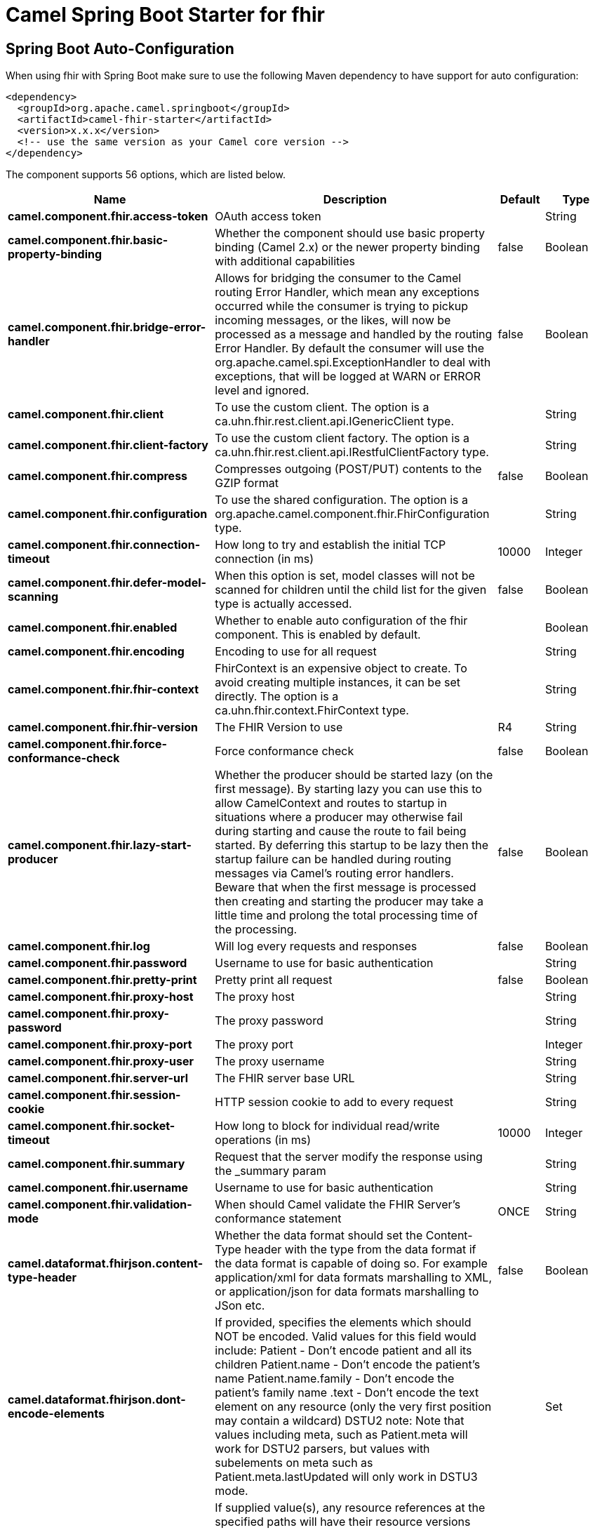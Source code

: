 // spring-boot-auto-configure options: START
:page-partial:
:doctitle: Camel Spring Boot Starter for fhir

== Spring Boot Auto-Configuration

When using fhir with Spring Boot make sure to use the following Maven dependency to have support for auto configuration:

[source,xml]
----
<dependency>
  <groupId>org.apache.camel.springboot</groupId>
  <artifactId>camel-fhir-starter</artifactId>
  <version>x.x.x</version>
  <!-- use the same version as your Camel core version -->
</dependency>
----


The component supports 56 options, which are listed below.



[width="100%",cols="2,5,^1,2",options="header"]
|===
| Name | Description | Default | Type
| *camel.component.fhir.access-token* | OAuth access token |  | String
| *camel.component.fhir.basic-property-binding* | Whether the component should use basic property binding (Camel 2.x) or the newer property binding with additional capabilities | false | Boolean
| *camel.component.fhir.bridge-error-handler* | Allows for bridging the consumer to the Camel routing Error Handler, which mean any exceptions occurred while the consumer is trying to pickup incoming messages, or the likes, will now be processed as a message and handled by the routing Error Handler. By default the consumer will use the org.apache.camel.spi.ExceptionHandler to deal with exceptions, that will be logged at WARN or ERROR level and ignored. | false | Boolean
| *camel.component.fhir.client* | To use the custom client. The option is a ca.uhn.fhir.rest.client.api.IGenericClient type. |  | String
| *camel.component.fhir.client-factory* | To use the custom client factory. The option is a ca.uhn.fhir.rest.client.api.IRestfulClientFactory type. |  | String
| *camel.component.fhir.compress* | Compresses outgoing (POST/PUT) contents to the GZIP format | false | Boolean
| *camel.component.fhir.configuration* | To use the shared configuration. The option is a org.apache.camel.component.fhir.FhirConfiguration type. |  | String
| *camel.component.fhir.connection-timeout* | How long to try and establish the initial TCP connection (in ms) | 10000 | Integer
| *camel.component.fhir.defer-model-scanning* | When this option is set, model classes will not be scanned for children until the child list for the given type is actually accessed. | false | Boolean
| *camel.component.fhir.enabled* | Whether to enable auto configuration of the fhir component. This is enabled by default. |  | Boolean
| *camel.component.fhir.encoding* | Encoding to use for all request |  | String
| *camel.component.fhir.fhir-context* | FhirContext is an expensive object to create. To avoid creating multiple instances, it can be set directly. The option is a ca.uhn.fhir.context.FhirContext type. |  | String
| *camel.component.fhir.fhir-version* | The FHIR Version to use | R4 | String
| *camel.component.fhir.force-conformance-check* | Force conformance check | false | Boolean
| *camel.component.fhir.lazy-start-producer* | Whether the producer should be started lazy (on the first message). By starting lazy you can use this to allow CamelContext and routes to startup in situations where a producer may otherwise fail during starting and cause the route to fail being started. By deferring this startup to be lazy then the startup failure can be handled during routing messages via Camel's routing error handlers. Beware that when the first message is processed then creating and starting the producer may take a little time and prolong the total processing time of the processing. | false | Boolean
| *camel.component.fhir.log* | Will log every requests and responses | false | Boolean
| *camel.component.fhir.password* | Username to use for basic authentication |  | String
| *camel.component.fhir.pretty-print* | Pretty print all request | false | Boolean
| *camel.component.fhir.proxy-host* | The proxy host |  | String
| *camel.component.fhir.proxy-password* | The proxy password |  | String
| *camel.component.fhir.proxy-port* | The proxy port |  | Integer
| *camel.component.fhir.proxy-user* | The proxy username |  | String
| *camel.component.fhir.server-url* | The FHIR server base URL |  | String
| *camel.component.fhir.session-cookie* | HTTP session cookie to add to every request |  | String
| *camel.component.fhir.socket-timeout* | How long to block for individual read/write operations (in ms) | 10000 | Integer
| *camel.component.fhir.summary* | Request that the server modify the response using the _summary param |  | String
| *camel.component.fhir.username* | Username to use for basic authentication |  | String
| *camel.component.fhir.validation-mode* | When should Camel validate the FHIR Server's conformance statement | ONCE | String
| *camel.dataformat.fhirjson.content-type-header* | Whether the data format should set the Content-Type header with the type from the data format if the data format is capable of doing so. For example application/xml for data formats marshalling to XML, or application/json for data formats marshalling to JSon etc. | false | Boolean
| *camel.dataformat.fhirjson.dont-encode-elements* | If provided, specifies the elements which should NOT be encoded. Valid values for this field would include: Patient - Don't encode patient and all its children Patient.name - Don't encode the patient's name Patient.name.family - Don't encode the patient's family name .text - Don't encode the text element on any resource (only the very first position may contain a wildcard) DSTU2 note: Note that values including meta, such as Patient.meta will work for DSTU2 parsers, but values with subelements on meta such as Patient.meta.lastUpdated will only work in DSTU3 mode. |  | Set
| *camel.dataformat.fhirjson.dont-strip-versions-from-references-at-paths* | If supplied value(s), any resource references at the specified paths will have their resource versions encoded instead of being automatically stripped during the encoding process. This setting has no effect on the parsing process. This method provides a finer-grained level of control than setStripVersionsFromReferences(String) and any paths specified by this method will be encoded even if setStripVersionsFromReferences(String) has been set to true (which is the default) |  | List
| *camel.dataformat.fhirjson.enabled* | Whether to enable auto configuration of the fhirJson data format. This is enabled by default. |  | Boolean
| *camel.dataformat.fhirjson.encode-elements* | If provided, specifies the elements which should be encoded, to the exclusion of all others. Valid values for this field would include: Patient - Encode patient and all its children Patient.name - Encode only the patient's name Patient.name.family - Encode only the patient's family name .text - Encode the text element on any resource (only the very first position may contain a wildcard) .(mandatory) - This is a special case which causes any mandatory fields (min 0) to be encoded |  | Set
| *camel.dataformat.fhirjson.encode-elements-applies-to-child-resources-only* | If set to true (default is false), the values supplied to setEncodeElements(Set) will not be applied to the root resource (typically a Bundle), but will be applied to any sub-resources contained within it (i.e. search result resources in that bundle) | false | Boolean
| *camel.dataformat.fhirjson.fhir-version* | The version of FHIR to use. Possible values are: DSTU2,DSTU2_HL7ORG,DSTU2_1,DSTU3,R4 | DSTU3 | String
| *camel.dataformat.fhirjson.omit-resource-id* | If set to true (default is false) the ID of any resources being encoded will not be included in the output. Note that this does not apply to contained resources, only to root resources. In other words, if this is set to true, contained resources will still have local IDs but the outer/containing ID will not have an ID. | false | Boolean
| *camel.dataformat.fhirjson.override-resource-id-with-bundle-entry-full-url* | If set to true (which is the default), the Bundle.entry.fullUrl will override the Bundle.entry.resource's resource id if the fullUrl is defined. This behavior happens when parsing the source data into a Bundle object. Set this to false if this is not the desired behavior (e.g. the client code wishes to perform additional validation checks between the fullUrl and the resource id). | false | Boolean
| *camel.dataformat.fhirjson.pretty-print* | Sets the pretty print flag, meaning that the parser will encode resources with human-readable spacing and newlines between elements instead of condensing output as much as possible. | false | Boolean
| *camel.dataformat.fhirjson.server-base-url* | Sets the server's base URL used by this parser. If a value is set, resource references will be turned into relative references if they are provided as absolute URLs but have a base matching the given base. |  | String
| *camel.dataformat.fhirjson.strip-versions-from-references* | If set to true (which is the default), resource references containing a version will have the version removed when the resource is encoded. This is generally good behaviour because in most situations, references from one resource to another should be to the resource by ID, not by ID and version. In some cases though, it may be desirable to preserve the version in resource links. In that case, this value should be set to false. This method provides the ability to globally disable reference encoding. If finer-grained control is needed, use setDontStripVersionsFromReferencesAtPaths(List) | false | Boolean
| *camel.dataformat.fhirjson.summary-mode* | If set to true (default is false) only elements marked by the FHIR specification as being summary elements will be included. | false | Boolean
| *camel.dataformat.fhirjson.suppress-narratives* | If set to true (default is false), narratives will not be included in the encoded values. | false | Boolean
| *camel.dataformat.fhirxml.content-type-header* | Whether the data format should set the Content-Type header with the type from the data format if the data format is capable of doing so. For example application/xml for data formats marshalling to XML, or application/json for data formats marshalling to JSon etc. | false | Boolean
| *camel.dataformat.fhirxml.dont-encode-elements* | If provided, specifies the elements which should NOT be encoded. Valid values for this field would include: Patient - Don't encode patient and all its children Patient.name - Don't encode the patient's name Patient.name.family - Don't encode the patient's family name .text - Don't encode the text element on any resource (only the very first position may contain a wildcard) DSTU2 note: Note that values including meta, such as Patient.meta will work for DSTU2 parsers, but values with subelements on meta such as Patient.meta.lastUpdated will only work in DSTU3 mode. |  | Set
| *camel.dataformat.fhirxml.dont-strip-versions-from-references-at-paths* | If supplied value(s), any resource references at the specified paths will have their resource versions encoded instead of being automatically stripped during the encoding process. This setting has no effect on the parsing process. This method provides a finer-grained level of control than setStripVersionsFromReferences(String) and any paths specified by this method will be encoded even if setStripVersionsFromReferences(String) has been set to true (which is the default) |  | List
| *camel.dataformat.fhirxml.enabled* | Whether to enable auto configuration of the fhirXml data format. This is enabled by default. |  | Boolean
| *camel.dataformat.fhirxml.encode-elements* | If provided, specifies the elements which should be encoded, to the exclusion of all others. Valid values for this field would include: Patient - Encode patient and all its children Patient.name - Encode only the patient's name Patient.name.family - Encode only the patient's family name .text - Encode the text element on any resource (only the very first position may contain a wildcard) .(mandatory) - This is a special case which causes any mandatory fields (min 0) to be encoded |  | Set
| *camel.dataformat.fhirxml.encode-elements-applies-to-child-resources-only* | If set to true (default is false), the values supplied to setEncodeElements(Set) will not be applied to the root resource (typically a Bundle), but will be applied to any sub-resources contained within it (i.e. search result resources in that bundle) | false | Boolean
| *camel.dataformat.fhirxml.fhir-version* | The version of FHIR to use. Possible values are: DSTU2,DSTU2_HL7ORG,DSTU2_1,DSTU3,R4 | DSTU3 | String
| *camel.dataformat.fhirxml.omit-resource-id* | If set to true (default is false) the ID of any resources being encoded will not be included in the output. Note that this does not apply to contained resources, only to root resources. In other words, if this is set to true, contained resources will still have local IDs but the outer/containing ID will not have an ID. | false | Boolean
| *camel.dataformat.fhirxml.override-resource-id-with-bundle-entry-full-url* | If set to true (which is the default), the Bundle.entry.fullUrl will override the Bundle.entry.resource's resource id if the fullUrl is defined. This behavior happens when parsing the source data into a Bundle object. Set this to false if this is not the desired behavior (e.g. the client code wishes to perform additional validation checks between the fullUrl and the resource id). | false | Boolean
| *camel.dataformat.fhirxml.pretty-print* | Sets the pretty print flag, meaning that the parser will encode resources with human-readable spacing and newlines between elements instead of condensing output as much as possible. | false | Boolean
| *camel.dataformat.fhirxml.server-base-url* | Sets the server's base URL used by this parser. If a value is set, resource references will be turned into relative references if they are provided as absolute URLs but have a base matching the given base. |  | String
| *camel.dataformat.fhirxml.strip-versions-from-references* | If set to true (which is the default), resource references containing a version will have the version removed when the resource is encoded. This is generally good behaviour because in most situations, references from one resource to another should be to the resource by ID, not by ID and version. In some cases though, it may be desirable to preserve the version in resource links. In that case, this value should be set to false. This method provides the ability to globally disable reference encoding. If finer-grained control is needed, use setDontStripVersionsFromReferencesAtPaths(List) | false | Boolean
| *camel.dataformat.fhirxml.summary-mode* | If set to true (default is false) only elements marked by the FHIR specification as being summary elements will be included. | false | Boolean
| *camel.dataformat.fhirxml.suppress-narratives* | If set to true (default is false), narratives will not be included in the encoded values. | false | Boolean
|===
// spring-boot-auto-configure options: END
